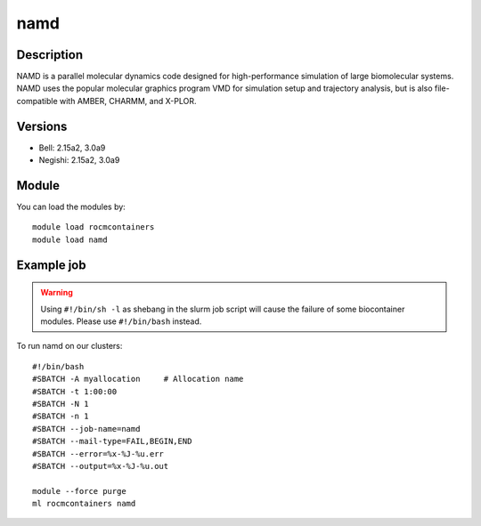 .. _backbone-label:

namd
==============================

Description
~~~~~~~~
NAMD is a parallel molecular dynamics code designed for high-performance simulation of large biomolecular systems. NAMD uses the popular molecular graphics program VMD for simulation setup and trajectory analysis, but is also file-compatible with AMBER, CHARMM, and X-PLOR.

Versions
~~~~~~~~
- Bell: 2.15a2, 3.0a9
- Negishi: 2.15a2, 3.0a9

Module
~~~~~~~~
You can load the modules by::

    module load rocmcontainers
    module load namd

Example job
~~~~~
.. warning::
    Using ``#!/bin/sh -l`` as shebang in the slurm job script will cause the failure of some biocontainer modules. Please use ``#!/bin/bash`` instead.

To run namd on our clusters::

    #!/bin/bash
    #SBATCH -A myallocation     # Allocation name
    #SBATCH -t 1:00:00
    #SBATCH -N 1
    #SBATCH -n 1
    #SBATCH --job-name=namd
    #SBATCH --mail-type=FAIL,BEGIN,END
    #SBATCH --error=%x-%J-%u.err
    #SBATCH --output=%x-%J-%u.out

    module --force purge
    ml rocmcontainers namd

